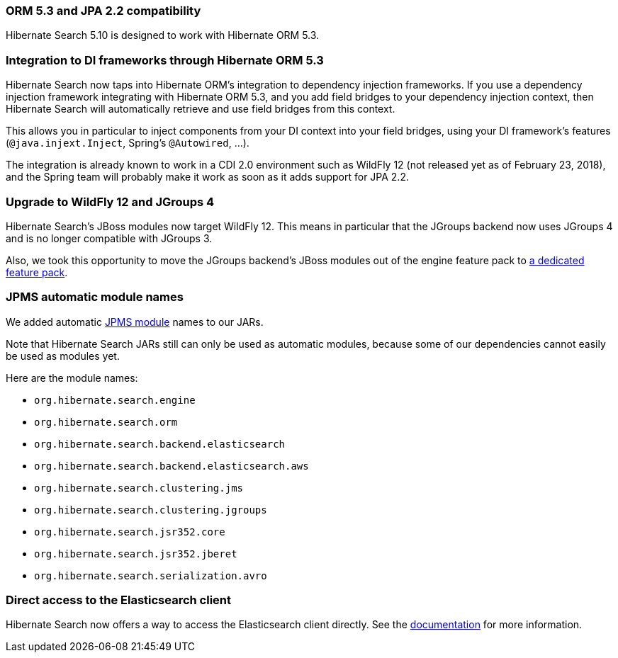 :awestruct-layout: project-releases-series
:awestruct-project: search
:awestruct-series_version: "5.10"

[[orm53]]
=== ORM 5.3 and JPA 2.2 compatibility

Hibernate Search 5.10 is designed to work with Hibernate ORM 5.3.

[[dependency-injection]]
=== Integration to DI frameworks through Hibernate ORM 5.3

Hibernate Search now taps into Hibernate ORM's integration to dependency injection frameworks.
If you use a dependency injection framework integrating with Hibernate ORM 5.3,
and you add field bridges to your dependency injection context,
then Hibernate Search will automatically retrieve and use field bridges from this context.

This allows you in particular to inject components from your DI context into your field bridges,
using your DI framework's features (`@java.injext.Inject`, Spring's `@Autowired`, ...).

The integration is already known to work in a CDI 2.0 environment such as WildFly 12
(not released yet as of February 23, 2018),
and the Spring team will probably make it work as soon as it adds support for JPA 2.2.

[[wildfly-12]]
=== Upgrade to WildFly 12 and JGroups 4

Hibernate Search's JBoss modules now target WildFly 12.
This means in particular that the JGroups backend now uses JGroups 4 and is no longer compatible with JGroups 3.

Also, we took this opportunity to move the JGroups backend's JBoss modules out of the engine feature pack to
https://docs.jboss.org/hibernate/search/5.10/reference/en-US/html_single/#_jgroups_feature_pack[a dedicated feature pack].

[[jpms-automatic-module-names]]
=== JPMS automatic module names

We added automatic https://en.wikipedia.org/wiki/Java_Platform_Module_System[JPMS module] names to our JARs.

Note that Hibernate Search JARs still can only be used as automatic modules,
because some of our dependencies cannot easily be used as modules yet.

Here are the module names:

* `org.hibernate.search.engine`
* `org.hibernate.search.orm`
* `org.hibernate.search.backend.elasticsearch`
* `org.hibernate.search.backend.elasticsearch.aws`
* `org.hibernate.search.clustering.jms`
* `org.hibernate.search.clustering.jgroups`
* `org.hibernate.search.jsr352.core`
* `org.hibernate.search.jsr352.jberet`
* `org.hibernate.search.serialization.avro`

[[elasticsearch-client-access]]
=== Direct access to the Elasticsearch client

Hibernate Search now offers a way to access the Elasticsearch client directly.
See the https://docs.jboss.org/hibernate/search/5.10/reference/en-US/html_single/#elasticsearch-client-access[documentation]
for more information.